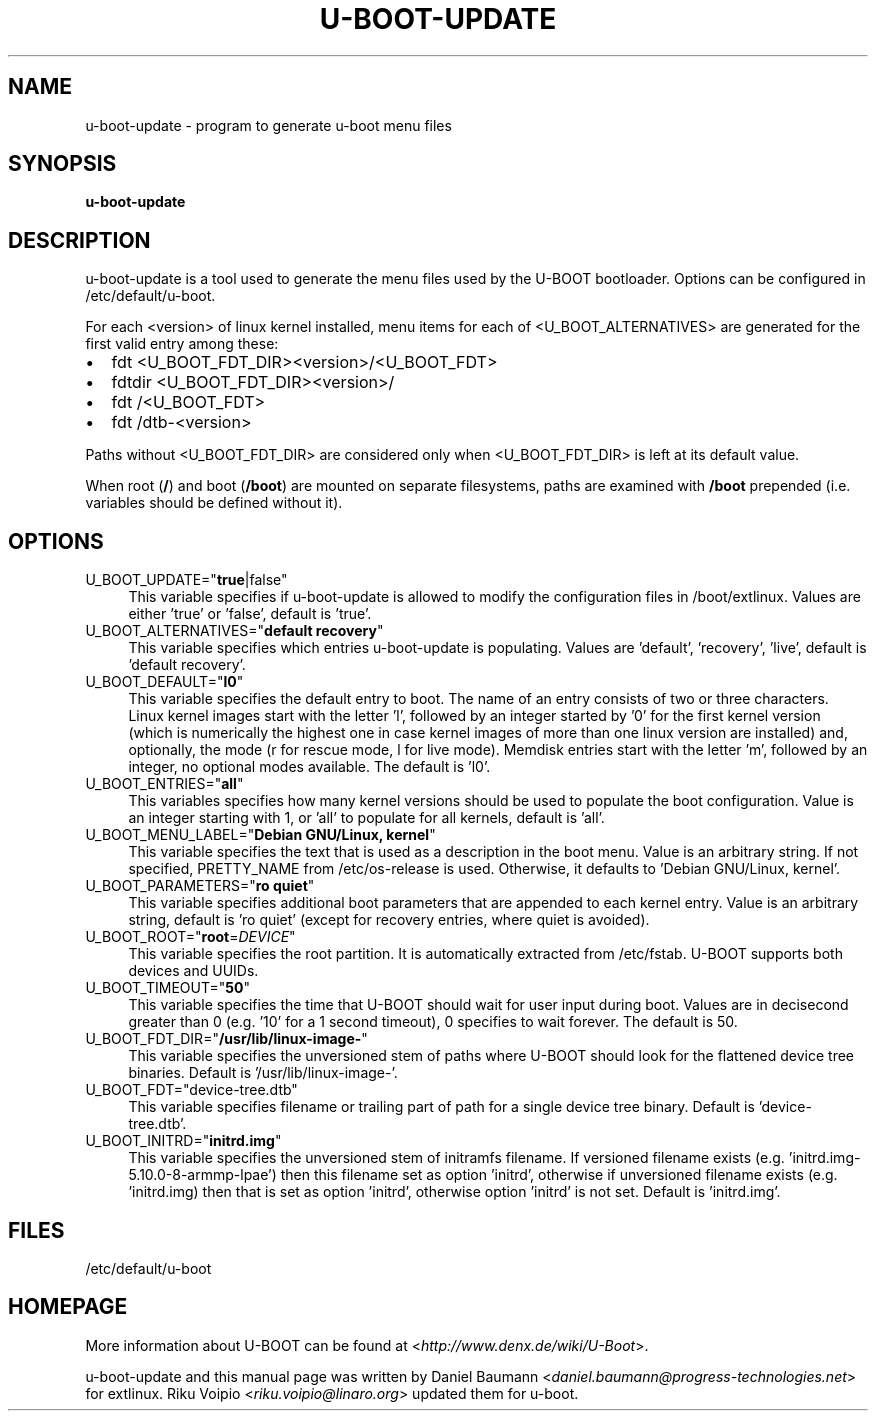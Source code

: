 .TH U\-BOOT\-UPDATE 8 2017\-10\-18 1.00 "u\-boot configuration tool"

.SH NAME
u\-boot\-update \- program to generate u\-boot menu files

.SH SYNOPSIS
\fBu\-boot\-update\fR

.SH DESCRIPTION
u\-boot\-update is a tool used to generate the menu files
used by the U\-BOOT bootloader.
Options can be configured in /etc/default/u\-boot.

.PP

For each <version> of linux kernel installed,
menu items for each of <U_BOOT_ALTERNATIVES> are generated
for the first valid entry among these:

.IP \[bu] 2
fdt <U_BOOT_FDT_DIR><version>/<U_BOOT_FDT>
.IP \[bu]
fdtdir <U_BOOT_FDT_DIR><version>/
.IP \[bu] 2
fdt /<U_BOOT_FDT>
.IP \[bu]
fdt /dtb-<version>

.PP
Paths without <U_BOOT_FDT_DIR> are considered
only when <U_BOOT_FDT_DIR> is left at its default value.

.PP
When root (\fB/\fR) and boot (\fB/boot\fR) are mounted on separate filesystems,
paths are examined with \fB/boot\fR prepended
(i.e. variables should be defined without it).

.SH OPTIONS

.IP "U_BOOT_UPDATE=""\fBtrue\fR|false""" 4
This variable specifies if u\-boot\-update is allowed to modify
the configuration files in /boot/extlinux.
Values are either 'true' or 'false', default is 'true'.

.IP "U_BOOT_ALTERNATIVES=""\fBdefault recovery\fR""" 4
This variable specifies which entries u\-boot\-update is populating.
Values are 'default', 'recovery', 'live',
default is 'default recovery'.

.IP "U_BOOT_DEFAULT=""\fBl0\fR""" 4
This variable specifies the default entry to boot.
The name of an entry consists of two or three characters.
Linux kernel images start with the letter 'l',
followed by an integer started by '0' for the first kernel version
(which is numerically the highest one
in case kernel images of more than one linux version are installed)
and, optionally, the mode (r for rescue mode,
l for live mode).
Memdisk entries start with the letter 'm',
followed by an integer,
no optional modes available.
The default is 'l0'.

.IP "U_BOOT_ENTRIES=""\fBall\fR""" 4
This variables specifies how many kernel versions should be used
to populate the boot configuration.
Value is an integer starting with 1,
or 'all' to populate for all kernels,
default is 'all'.

.IP "U_BOOT_MENU_LABEL=""\fBDebian GNU/Linux, kernel\fR""" 4
This variable specifies the text
that is used as a description in the boot menu.
Value is an arbitrary string.
If not specified, PRETTY_NAME from /etc/os\-release is used.
Otherwise, it defaults to 'Debian GNU/Linux, kernel'.

.IP "U_BOOT_PARAMETERS=""\fBro quiet\fR""" 4
This variable specifies additional boot parameters
that are appended to each kernel entry.
Value is an arbitrary string,
default is 'ro quiet'
(except for recovery entries, where quiet is avoided).

.IP "U_BOOT_ROOT=""\fBroot\fR=\fIDEVICE\fR""" 4
This variable specifies the root partition.
It is automatically extracted from /etc/fstab.
U\-BOOT supports both devices and UUIDs.

.IP "U_BOOT_TIMEOUT=""\fB50\fR""" 4
This variable specifies the time
that U\-BOOT should wait for user input during boot.
Values are in decisecond greater than 0
(e.g. '10' for a 1 second timeout),
0 specifies to wait forever.
The default is 50.

.IP "U_BOOT_FDT_DIR=""\fB/usr/lib/linux-image-\fR""" 4
This variable specifies the unversioned stem of paths
where U\-BOOT should look for the flattened device tree binaries.
Default is '/usr/lib/linux-image-'.

.IP "U_BOOT_FDT=""device-tree.dtb""" 4
This variable specifies filename or trailing part of path
for a single device tree binary.
Default is 'device-tree.dtb'.

.IP "U_BOOT_INITRD=""\fBinitrd.img\fR""" 4
This variable specifies the unversioned stem of initramfs filename.
If versioned filename exists (e.g. 'initrd.img-5.10.0-8-armmp-lpae')
then this filename set as option 'initrd',
otherwise if unversioned filename exists (e.g. 'initrd.img)
then that is set as option 'initrd',
otherwise option 'initrd' is not set.
Default is 'initrd.img'.

.SH FILES
/etc/default/u-boot

.SH HOMEPAGE
More information about U\-BOOT
can be found at <\fIhttp://www.denx.de/wiki/U-Boot\fR>.

.PP
u\-boot\-update and this manual page was written
by Daniel Baumann <\fIdaniel.baumann@progress-technologies.net\fR>
for extlinux.
Riku Voipio <\fIriku.voipio@linaro.org\fR> updated them for u-boot.
